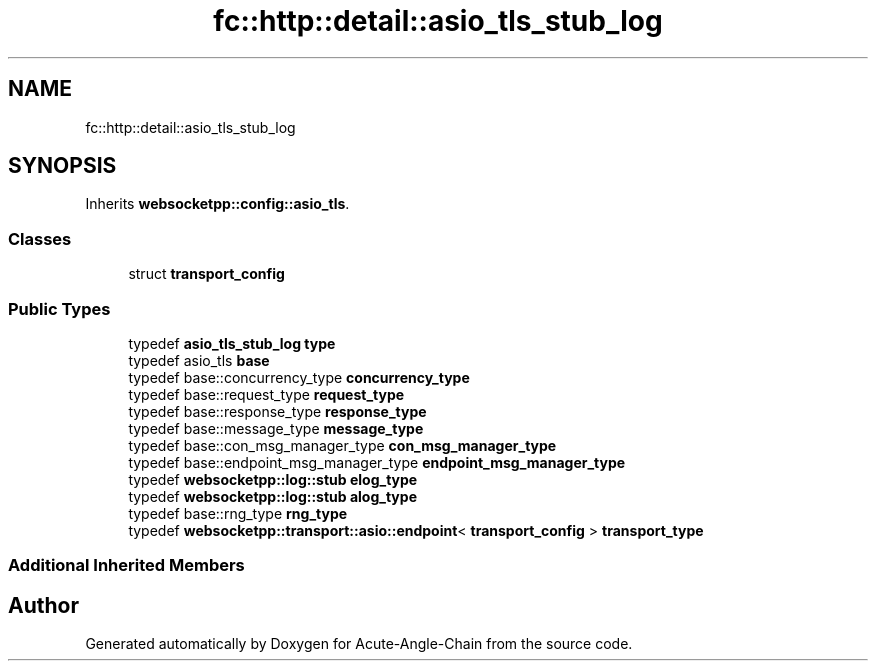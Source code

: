 .TH "fc::http::detail::asio_tls_stub_log" 3 "Sun Jun 3 2018" "Acute-Angle-Chain" \" -*- nroff -*-
.ad l
.nh
.SH NAME
fc::http::detail::asio_tls_stub_log
.SH SYNOPSIS
.br
.PP
.PP
Inherits \fBwebsocketpp::config::asio_tls\fP\&.
.SS "Classes"

.in +1c
.ti -1c
.RI "struct \fBtransport_config\fP"
.br
.in -1c
.SS "Public Types"

.in +1c
.ti -1c
.RI "typedef \fBasio_tls_stub_log\fP \fBtype\fP"
.br
.ti -1c
.RI "typedef asio_tls \fBbase\fP"
.br
.ti -1c
.RI "typedef base::concurrency_type \fBconcurrency_type\fP"
.br
.ti -1c
.RI "typedef base::request_type \fBrequest_type\fP"
.br
.ti -1c
.RI "typedef base::response_type \fBresponse_type\fP"
.br
.ti -1c
.RI "typedef base::message_type \fBmessage_type\fP"
.br
.ti -1c
.RI "typedef base::con_msg_manager_type \fBcon_msg_manager_type\fP"
.br
.ti -1c
.RI "typedef base::endpoint_msg_manager_type \fBendpoint_msg_manager_type\fP"
.br
.ti -1c
.RI "typedef \fBwebsocketpp::log::stub\fP \fBelog_type\fP"
.br
.ti -1c
.RI "typedef \fBwebsocketpp::log::stub\fP \fBalog_type\fP"
.br
.ti -1c
.RI "typedef base::rng_type \fBrng_type\fP"
.br
.ti -1c
.RI "typedef \fBwebsocketpp::transport::asio::endpoint\fP< \fBtransport_config\fP > \fBtransport_type\fP"
.br
.in -1c
.SS "Additional Inherited Members"


.SH "Author"
.PP 
Generated automatically by Doxygen for Acute-Angle-Chain from the source code\&.
